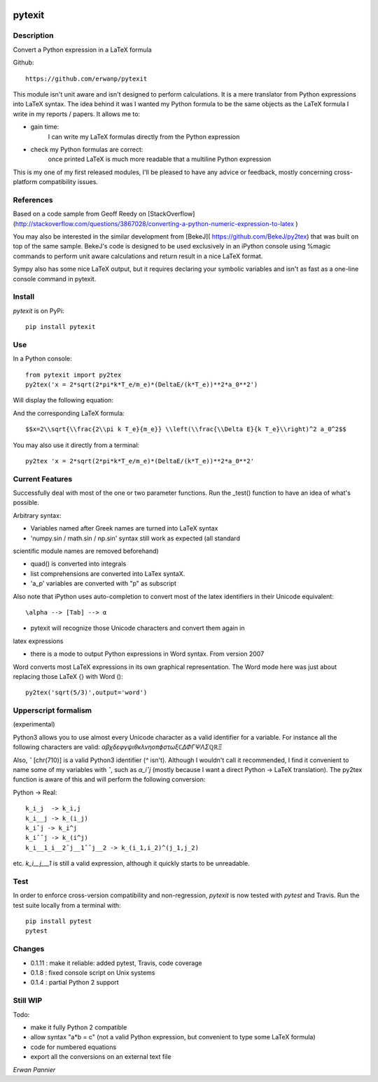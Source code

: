 
.. image:: https://img.shields.io/pypi/v/pytexit.svg
    :target: https://pypi.python.org/pypi/pytexit
    :alt: PyPI

.. image:: https://img.shields.io/travis/erwanp/pytexit.svg
    :target: https://travis-ci.org/erwanp/pytexit
    :alt: Tests
    
.. image:: https://codecov.io/gh/erwanp/pytexit/branch/master/graph/badge.svg
    :target: https://codecov.io/gh/erwanp/pytexit
    :alt: Coverage
  
=======
pytexit
=======

Description
-----------

Convert a Python expression in a LaTeX formula

Github::

    https://github.com/erwanp/pytexit

This module isn't unit aware and isn't designed to perform calculations. It is 
a mere translator from Python expressions into LaTeX syntax. The idea behind it
was I wanted my Python formula to be the same objects as the LaTeX formula I 
write in my reports / papers. It allows me to:

- gain time: 
    I can write my LaTeX formulas directly from the Python expression
    
- check my Python formulas are correct:
    once printed LaTeX is much more readable that a multiline Python expression

This is my one of my first released modules, I'll be pleased to have any advice or 
feedback, mostly concerning cross-platform compatibility issues.

References
----------

Based on a code sample from Geoff Reedy on [StackOverflow](http://stackoverflow.com/questions/3867028/converting-a-python-numeric-expression-to-latex
)

You may also be interested in the similar development from [BekeJ](
https://github.com/BekeJ/py2tex) that was built
on top of the same sample. 
BekeJ's code is designed to be used exclusively in an iPython console using 
%magic commands to perform unit aware calculations and return result in a nice
LaTeX format. 

Sympy also has some nice LaTeX output, but it requires declaring your symbolic
variables and isn't as fast as a one-line console command in pytexit.

Install
-------

`pytexit` is on PyPi::

    pip install pytexit

    
Use
---

In a Python console::

    from pytexit import py2tex
    py2tex('x = 2*sqrt(2*pi*k*T_e/m_e)*(DeltaE/(k*T_e))**2*a_0**2')

    
Will display the following equation:

.. image:: https://github.com/erwanp/pytexit/blob/master/docs/output.png

And the corresponding LaTeX formula::

    $$x=2\\sqrt{\\frac{2\\pi k T_e}{m_e}} \\left(\\frac{\\Delta E}{k T_e}\\right)^2 a_0^2$$

You may also use it directly from a terminal::

    py2tex 'x = 2*sqrt(2*pi*k*T_e/m_e)*(DeltaE/(k*T_e))**2*a_0**2'


Current Features
----------------

Successfully deal with most of the one or two parameter functions. Run the 
_test() function to have an idea of what's possible. 

Arbitrary syntax:

- Variables named after Greek names are turned into LaTeX syntax

- 'numpy.sin / math.sin / np.sin' syntax still work as expected (all standard 
scientific module names are removed beforehand)

- quad() is converted into integrals

- list comprehensions are converted into LaTex syntaX. 

- 'a_p' variables are converted with "p" as subscript

Also note that iPython uses auto-completion to convert most of the latex 
identifiers in their Unicode equivalent::

    \alpha --> [Tab] --> α
    
- pytexit will recognize those Unicode characters and convert them again in 
latex expressions

- there is a mode to output Python expressions in Word syntax. From version 2007
Word converts most LaTeX expressions in its own graphical representation. The 
Word mode here was just about replacing those LaTeX {} with Word ()::

    py2tex('sqrt(5/3)',output='word')


Upperscript formalism
---------------------

(experimental)

Python3 allows you to use almost every Unicode character as a valid identifier
for a variable. For instance all the following characters are valid: 
`αβχδεφγψιθκλνηοπϕστωξℂΔΦΓΨΛΣℚℝΞ`

Also, `ˆ` [chr(710)] is a valid Python3 identifier (`^` isn't). Although I 
wouldn't call it recommended, I find it convenient to name some of my variables 
with `ˆ`, such as `α_iˆj` (mostly because I want a direct Python -> LaTeX 
translation). The py2tex function is aware of this and will perform the 
following conversion:

Python -> Real::

    k_i_j  -> k_i,j
    k_i__j -> k_(i_j) 
    k_iˆj -> k_i^j
    k_iˆˆj -> k_(i^j)
    k_i__1_i__2ˆj__1ˆˆj__2 -> k_(i_1,i_2)^(j_1,j_2)
    
etc. `k_i__j___1` is still a valid expression, although it quickly starts to be 
unreadable.


Test
----

In order to enforce cross-version compatibility and non-regression, `pytexit` is 
now tested with `pytest` and Travis. Run the test suite locally from a terminal with::

    pip install pytest 
    pytest 


Changes
-------

- 0.1.11 : make it reliable: added pytest, Travis, code coverage

- 0.1.8 : fixed console script on Unix systems

- 0.1.4 : partial Python 2 support


Still WIP
---------

Todo:

- make it fully Python 2 compatible

- allow syntax "a*b = c" (not a valid Python expression, but convenient to type 
  some LaTeX formula)
    
- code for numbered equations

- export all the conversions on an external text file 
    
*Erwan Pannier*
